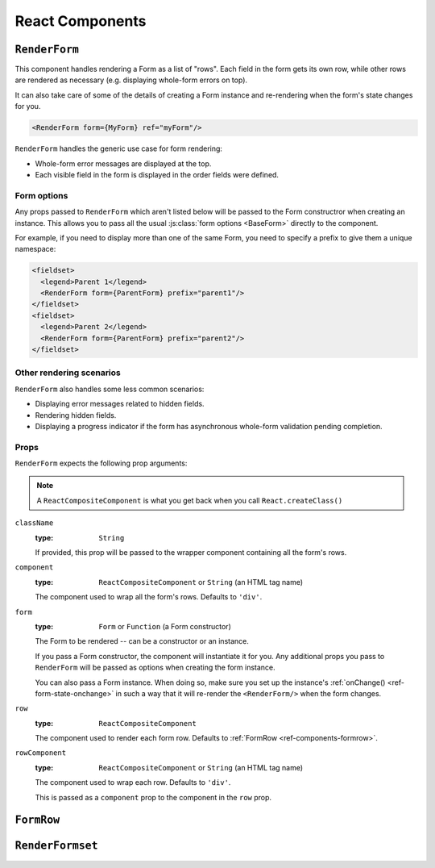================
React Components
================

``RenderForm``
==============

This component handles rendering a Form as a list of "rows". Each field in the
form gets its own row, while other rows are rendered as necessary (e.g.
displaying whole-form errors on top).

It can also take care of some of the details of creating a Form instance and
re-rendering when the form's state changes for you.

.. code-block:: html

   <RenderForm form={MyForm} ref="myForm"/>

``RenderForm`` handles the generic use case for form rendering:

* Whole-form error messages are displayed at the top.
* Each visible field in the form is displayed in the order fields were defined.

Form options
------------

Any props passed to ``RenderForm`` which aren't listed below will be passed to
the Form constructror when creating an instance. This allows you to pass all the
usual :js:class:`form options <BaseForm>` directly to the component.

For example, if you need to display more than one of the same Form, you need to
specify a prefix to give them a unique namespace:

.. code-block:: html

   <fieldset>
     <legend>Parent 1</legend>
     <RenderForm form={ParentForm} prefix="parent1"/>
   </fieldset>
   <fieldset>
     <legend>Parent 2</legend>
     <RenderForm form={ParentForm} prefix="parent2"/>
   </fieldset>

.. raw:: html

   <iframe src="_static/html/renderform-form-props.html"
           style="box-sizing: border-box; width: 100%; overflow: hidden; border: 0">
   </iframe>

Other rendering scenarios
-------------------------

``RenderForm`` also handles some less common scenarios:

* Displaying error messages related to hidden fields.
* Rendering hidden fields.
* Displaying a progress indicator if the form has asynchronous whole-form
  validation pending completion.

Props
-----

``RenderForm`` expects the following prop arguments:

.. Note::
   A ``ReactCompositeComponent`` is what you get back when you call
   ``React.createClass()``

``className``
   :type: ``String``

   If provided, this prop will be passed to the wrapper component containing all
   the form's rows.

``component``
   :type: ``ReactCompositeComponent`` or ``String`` (an HTML tag name)

   The component used to wrap all the form's rows. Defaults to ``'div'``.

``form``
   :type: ``Form`` or ``Function`` (a Form constructor)

   The Form to be rendered -- can be a constructor or an instance.

   If you pass a Form constructor, the component will instantiate it for you. Any
   additional props you pass to ``RenderForm`` will be passed as options when
   creating the form instance.

   You can also pass a Form instance. When doing so, make sure you set up the
   instance's :ref:`onChange() <ref-form-state-onchange>` in such a way that it
   will re-render the ``<RenderForm/>`` when the form changes.

``row``
   :type: ``ReactCompositeComponent``

   The component used to render each form row. Defaults to
   :ref:`FormRow <ref-components-formrow>`.

``rowComponent``
   :type: ``ReactCompositeComponent`` or ``String`` (an HTML tag name)

   The component used to wrap each row. Defaults to ``'div'``.

   This is passed as a ``component`` prop to the component in the ``row`` prop.

.. _ref-components-formrow:

``FormRow``
===========

``RenderFormset``
=================
